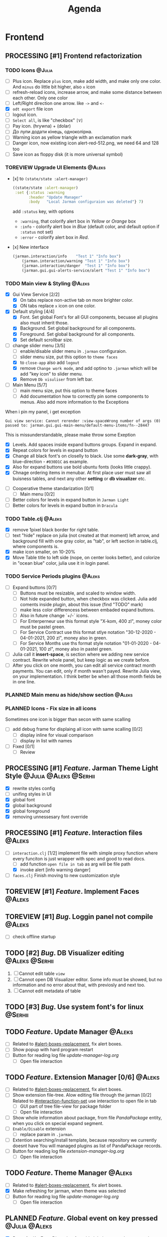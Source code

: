 #+TITLE: Agenda
#+TODO: PLANNED(s) TODO(t) PROCESSING(p) TOREVIEW(r) | DONE(d)
#+TAGS: @Julia(j) @Aleks(a) @Serhii(s)
#+PRIORITIES: 1 3 2
#+PROPERTY: session *EL* 
#+PROPERTY: cache yes
# #+ARCHIVE: ::* Archived
#+ARCHIVE: %s_done::
#+STARTUP: overview

* Frontend
** PROCESSING [#1] Frontend refactorization
   DEADLINE: <2021-09-15 śro>
*** TODO Icons                                                       :@Julia:
    - [ ] Plus icon. Replace =plus= icon, make add width, and make only one color. And =minus= do little bit higher, also =x= icon
    - [ ] refresh-reload icons, increase arrow, and make some distance between each other. Only one color
    - [ ] Left/Right direction one arrow. like =->= and =<-=
    - [X] =odt export= file icon
    - [ ] logout icon.
    - [ ] =Select all=, is like "checkbox" =[V]=
    - [ ] Pay icon. (hrywna) + (dolar)
    - [ ] До лупи додати кінець, одноколірна.
    - [ ] Warning icon as yellow triangle with an exclamation mark
    - [ ] Danger icon, now existing icon alert-red-512.png, we need 64 and 128 too
    - [ ] Save icon as floppy disk (it is more universal symbol)
*** TOREVIEW Upgrade UI Elements                                     :@Aleks:
    :PROPERTIES:
    :CUSTOM_ID: alert-boxes-replacement
    :END:
    - [x] to ~(state/state :alert-manager)~
      #+begin_src clojure
	((state/state :alert-manager)
	 :set {:status :warning
	       :header "Update Manager"
	       :body   "Local Jarman configuraion was deleted"} 7)
      #+end_src
      add =:status= key, with options
      - =:warning=, that colorify alert box in /Yellow/ or /Orange/ box
      - =:info= - colorify alert box in /Blue/ (default color, and default option if =:status= not set)
      - =:error= - colorify alert box in /Red/.
    - [x] New interface
      #+begin_src clojure
	(jarman.interaction/info    "Test 1" "Info box")
        (jarman.interaction/warning "Test 1" "Info box")
        (jarman.interaction/danger  "Test 1" "Info box")
        (jarman.gui.gui-alerts-service/alert "Test 1" "Info box")
      #+end_src
      
*** TODO Main view & Styling                                         :@Aleks:
    - [X] Gui View Service [2/2]
      - [X] On tabs replace non-active tab on more brighter color.
      - [X] ON tabs replace ~x~ icon on one color.
    - [X] Default styling [4/4]
      - [X] Font. Set global Font's for all GUI components, becuase all plugins also must inherit those.
      - [X] Background. Set global background for all components.
      - [X] Foreground. Set global background for all components.
      - [X] Set default scrollbar size.
    - [-] change slider menu [3/5]
      - [ ] enable/disable slider menu in ~.jarman~ configuraion.
      - [ ] slider menu size, put this option to ~theme faces~
      - [X] to ~close-app~ also add ~logout~
      - [X] remove ~Change work mode~, and add optino to ~.jarman~ which will be add "key icon" to slider menu.
      - [X] Remove ~Db visuliser~ from left bar.
    - [-] Main Menu [5/7]
      - [ ] main menu size, put this option to theme faces
      - [ ] Add documentation how to correctly pin some components to menus. Also add more information to the Exceptions
	When i pin my panel, i get exception
	#+begin_example
	Gui view service: Cannot rerender :view-spaceWrong number of args (0) passed to: jarman.gui.gui-main-menu/default-menu-items/fn--28447
	#+end_example
	This is missunderstandable, please make throw some Exeption
      - [X] Levels. Add spaces inside expand buttons groups. Expand in expand.
      - [X] Repeat colors for levels in expand button
      - [X] Change all black font's on closelly to black. Use some *dark-gray*, with blue-direction - ~#030D1C~ as example.
      - [X] Also for expand buttons use bold ubuntu fonts (looks little crappy).
      - [X] Chnage ordering items in menubar. At first place user must saw all buisness tables, and next any other *setting* or *db visualizer* etc.
    - [ ] Cooperative theme standarization [0/1]
      - [ ] Main menu [0/2]
	- [ ] Better colors for levels in expand button in ~Jarman Light~
	- [ ] Better colors for levels in expand button in ~Dracula~

*** TODO Table.clj                                                   :@Aleks:
    - [X] remove 1pixel black border for right table.
    - [ ] text "hide" replace on julia (not created at that moment) left arrow, and background fill with one gray color, as "tab", or left section in table.clj, where components is.
    - [X] make icon smaller, on 10-20%
    - [X] Move Table title to left side (nope, on center looks better), and colorize in "ocean blue" color, julia use it in login panel.

*** TODO Service Periods plugins                                     :@Aleks:
    - [ ] Expand buttons [0/7]
      - [ ] Buttons must be resizable, and scaled to window width.
      - [ ] Not hide expanded button, when checkbox was clicked. Julia add coments inside plugin, about this issue (find "TODO" mark)
      - [ ] make less color differencess between embaded expand buttons.
      - [ ] Also in future change `+/-` icons.
      - [ ] For Enterperneur use this format style "X-kom, 400 zl", money color must be pastel green.
      - [ ] For Service Contract use this format stlye notation "30-12-2020 - 04-01-2021,  200 zl", money also in green.
      - [ ] For Service Months use ths format style notation "01-01-2020 - 04-01-2021,  100 zl", money also in pastel green.
    - [ ] Julia call it *insert-space*, is section where we adding new service contract. Rewrite whole panel, but keep logic as we create before.
    - [ ] After you click on one month, you can edit all service contract month payments. You can edit, only if month wasn't payed. Rewrite Julia view, on your implementation. I think better be when all those month fields be in one line.
*** PLANNED Main menu as hide/show section                           :@Aleks:
*** PLANNED Icons - Fix size in all icons
    Sometimes one icon is bigger than secon with same scalling
    - [ ] add debug frame for displaing all icon with same scalling [0/2]
      - [ ] display inline for visual comparison
      - [ ] display in list with names
    - [ ] Fixed [0/1]
      - [ ] Review
** PROCESSING [#1] /Feature/. Jarman Theme Light Style  :@Julia:@Aleks:@Serhii:
   DEADLINE: <2021-09-16 Thu>
   - [X] rewrite styles config
   - [ ] unifing styles in UI
   - [X] global font
   - [X] global background
   - [X] global foreground
   - [X] removing unnessesary font override         
** PROCESSING [#1] /Feature/. Interaction files                        :@Aleks:
   :PROPERTIES:
   :CUSTOM_ID: interaction-function-set
   :END:
   - [-] =interaction.clj= [1/2]
     implement file with simple proxy function where every funciton is just wrapper
     with spec and good to read docs.
     - [ ] add function =open file in tab= as arg will be file path
     - [X] invoke alert [info warning danger]
   - [ ] =faces.clj=
     Finish moving to new customization style

** TOREVIEW [#1] /Feature/. Implement Faces                            :@Aleks:
** TOREVIEW [#1] /Bug/. Loggin panel not compile                       :@Aleks:
   - [ ] check offline startup
** TODO [#2] /Bug/. DB Visualizer editing                      :@Aleks:@Serhii:
   1. [ ] Cannot edit table =view=
   2. [ ] Cannot open DB Visualizer editor. Some info must be showed, but no information and no error about that, with previosly and next too.
   3. [ ] Cannot edit metadata of table 
** TODO [#3] /Bug/. Use system font's for linux                       :@Serhii:
** TODO /Feature/. Update Manager                                      :@Aleks:
   - [ ] Related to [[#alert-boxes-replacement]], fix alert boxes.
   - [ ] Show popup with hard program restart
   - [ ] Button for reading log file /update-manager-log.org/
     - [ ] Open file interaction
** TODO /Feature/. Extension Manager [0/6]                             :@Aleks:
   - [ ] Related to [[#alert-boxes-replacement]], fix alert boxes.
   - [ ] Show extension file-tree. Alow editing file through the jarman [0/2]
     Related to [[#interaction-function-set]] use interaction to open file in tab
     - [ ] GUI part of tree file-view for package folder
     - [ ] Open file interaction 
   - [ ] Show whole information about package, from file /PandaPackage/ entity, when you click on
     special expand segment.
   - [ ] =Enable/Disable= extension
     - [ ] replace param in =.jarman=.
   - [ ] Extention searching/install template, because repository we currently doesnt have
     You will managed plugins as list of PandaPackage records.
   - [ ] Button for reading log file /extension-manager-log.org/
     - [ ] Open file interaction
** TODO /Feature/. Theme Manager                                       :@Aleks:
   - [ ] Related to [[#alert-boxes-replacement]], fix alert boxes.
   - [X] Make refreshing for jarman, when theme was selected
   - [ ] Button for reading log file /update-manager-log.org/
     - [ ] Open file interaction
** PLANNED /Feature/. Global event on key pressed             :@Julia:@Aleks:
   - [X] Proxy for KeyEventDispacher for add global event on key pressed
   - [X] add and remove own KeyEventDispacher
   - [X] tutorial point
   - [ ] try add more KeyEventDispachers
   - [ ] lock repeating event on hold key
** PLANNED Make diagram from DB Visualiser
   - [ ] Visualize relation between tables
   - [ ] Save table location in DB visualiser into configurations
** PLANNED Scroll to selected in table                               :@Aleks:
   - [ ] Scroll to selected in table     
** Config Generator Upgrade and Fix
   - [ ] - block expand (there is to many parameters, we need to hide them as subconfig with title)
   - [ ] - message on save success
   - [ ] - message on save failed
   - [X] - fixed alert box permeation   
* Backend
** TODO [#1] Одужуй!                                                 :@Julia:
** PROCESSING [#1] /Feature/. Rewrite plugin system                   :@Serhii:
   DEADLINE: <2021-09-09 Thu>
   - [X] Add ~:deps~ key into ~package~
     - [X] create package compiling sequence 
   - [X] View plugin
     - [X] Registration function.
       - [X] Remove duplications of loaded plugins
   - [X] Theme plugin [3/3]
     with relation to [[themes plugin system]]
     - [X] Theme declaration
     - [X] Registration function
     - [X] GUI Theme manager
   - [X] Rename PandaPackage to PandaExtension
   - [ ] Languages support
     [[file:jarman/src/jarman/gui/gui_tools.clj::208][lang in system]]
     #+begin_src clojure
       ;; src/jarman/gui/gui_tools.clj:208
       (defvar selected-lang :ua)
       ;; 
       (lang :accept)
       (lang :dracula :theme-name)
     #+end_src
   - [ ] do not load plugin if those being loaded before
     suppose it be some checkable variable

** PROCESSING [#1] /Feature/. defvar expanding                        :@Serhii:
   - [X] Allow defvar declaration for all the places
   - [X] Fix defvar spec. 
   - [ ] Save config in place in =.jarman= file
   - [X] GUI for listing all registred config's variable
   - [X] Debug for all variables
   - [X] Debug for one variables
   
** TODO [#1] defvar managment                                       :@Serhii:
   After app loading, we have some values in system variables, divided by group name,
   
   - [X] Create GUI which allow controlling and changing variables inside gui. 
   - [ ] Make persistant function, which automatically wrote customized variable
     back to =.jarman=, (also mean parsing file) 
** TODO [#1] /Bug/. Throw exception when .jarman fialed               :@Serhii:
** TODO [#2] /Feature/. Emacs IDE split out-environment [0/2]         :@Serhii:
   - [ ] Auto tail reverting logs buffer
   - [ ] Integrate local toolkit for emacs.
     - [ ] Open log buffer.
** TODO [#3] /Feature/. Support Org file                              :@Serhii:
   - [-] Create library for printing directly to org file [2/3]
     - [X] Printing lib
     - [X] printing by level
     - [ ] Move out to different places in one moment [0/2]
       #+begin_src clojure
	 (print-header
	  {:out [] :text "some text"}
	  (some operations))
       #+end_src
       - [ ] file
       - [ ] print
   - [ ] Add parsing library
** PLANNED Service Period. sort contract list                       :@Serhii:
   - [ ] sorting contract by date
   - [ ] colorize contract by active-nonactive depend on current date
** PLANNED Permission systems                                        :@Aleks:

   #+begin_src clojure
     (session/test-persmission [:user :admin]) ;; => true
   #+end_src
   - [X] Render menu buttons by permission and hide empty expand
   - [X] Check permision for popup menu in DB Visualizer. Metadata and defview editor.
   - [ ] Create permission system 
   - [ ] Make hide some element when user not in component persmission list
   - [ ] add function to get permission from session, or function which TEST something in session, for example
** PLANNED Ekka todo#1 chages                         :@Julia:@Aleks:@Serhii:
*** Підприємець
    -   ЄДРПОУ - 10 цифр довжина з переду нулями
    -   Форма власності - комбобокс
    -   Номер ПДВ
     
*** Point of sale
    -   Назва торгового обєкту
     
*** РРО
    -   повна назва
    -   Заводський номер замість серійний
    -   Десять цифр фіскальний номер
    -   Працює.непрацює якщо робить нарахування
    -   Версія -> Версія прошивки
    -   Ідентифікатор виробника -> Просто виробник назва
    -   Три поля модему замінити на тип зв'язку GPRS,Ethernet,Wireless.комбобокс. Якщо ГПРС то активний телефонний номер, якщо ні то дай компонент неактивним
    -   Телефонний номер не модема а РРО
    
*** Пломби
     -   Використана чи ні.
     
*** Ремонти
      -   остання датат контаркуту видалити
      -   Фіскальний номер
      -   Дата
      -   Причина розпломбування - комбо
      -   Технічна насправність  - список
      -   Характер насправності  - вибір
      -   Яка пломба ставиться   - додати
      -   Час(дата.година) розпломбування апарту
      
*** ДОговір сервісного обслуговування
       -   підприємець
       -   Сторона підписуванн
       -   Сторона замовник(директор)
       -   Список касових апаратів
       -   Тариф
       -   Реквізити
       -   Строк дії договору(дефолт на рік)
       -   Нарахунок по дням
       
*** Акт виконаних робіт
	-   створити
** PLANNED Add history of state                                :@Serhii:
   - [ ] safe history
   - [ ] restore state
   - [ ] ~redo/undo~ only test
** PLANNED encrypt business files                              :@Serhii:
   - [ ] create crypo toolkit
   - [ ] create key-storage
** PLANNED Rewrite test for SSQL toolkit                :@Julia:@Serhii:
   Current testable API too old. API standard was reimplemented.
   And strongly need to rewrite test cases for oll things query.
** PLANNED Versioning data structure                                :@Serhii:
** PLANNED sql_tools | debug                                   :@Serhii:
    - [ ] pretty printing for sql syntax
* Infrastructure
* Documentations
** PLANNED [#3] create jarman manifest file                         :@Serhii:
   - Note taken on [2021-09-02 чт 19:01] 
     After making first release of Jarman and finishing plugin system write
     Manifest which must explain to us and others:
     
     - what idea of program evolution 
     - which things must be scalled, what must be classificated
        as Core and unchanged with no reason part of jarman
     - strategy and aims   

       
   

   
